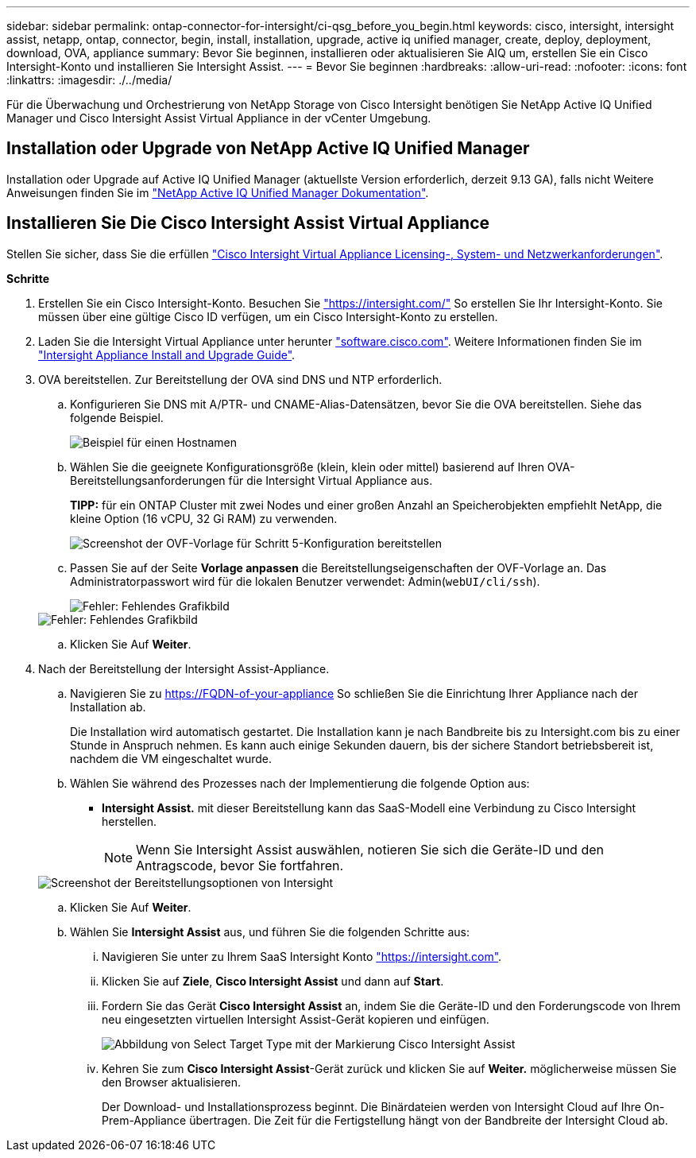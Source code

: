 ---
sidebar: sidebar 
permalink: ontap-connector-for-intersight/ci-qsg_before_you_begin.html 
keywords: cisco, intersight, intersight assist, netapp, ontap, connector, begin, install, installation, upgrade, active iq unified manager, create, deploy, deployment, download, OVA, appliance 
summary: Bevor Sie beginnen, installieren oder aktualisieren Sie AIQ um, erstellen Sie ein Cisco Intersight-Konto und installieren Sie Intersight Assist. 
---
= Bevor Sie beginnen
:hardbreaks:
:allow-uri-read: 
:nofooter: 
:icons: font
:linkattrs: 
:imagesdir: ./../media/


[role="lead"]
Für die Überwachung und Orchestrierung von NetApp Storage von Cisco Intersight benötigen Sie NetApp Active IQ Unified Manager und Cisco Intersight Assist Virtual Appliance in der vCenter Umgebung.



== Installation oder Upgrade von NetApp Active IQ Unified Manager

Installation oder Upgrade auf Active IQ Unified Manager (aktuellste Version erforderlich, derzeit 9.13 GA), falls nicht Weitere Anweisungen finden Sie im link:https://docs.netapp.com/us-en/active-iq-unified-manager/["NetApp Active IQ Unified Manager Dokumentation"].



== Installieren Sie Die Cisco Intersight Assist Virtual Appliance

Stellen Sie sicher, dass Sie die erfüllen https://www.cisco.com/c/en/us/td/docs/unified_computing/Intersight/b_Cisco_Intersight_Appliance_Getting_Started_Guide/b_Cisco_Intersight_Appliance_Getting_Started_Guide_chapter_0111.html?referring_site=RE&pos=1&page=https://www.cisco.com/c/en/us/td/docs/unified_computing/Intersight/b_Cisco_Intersight_Appliance_Getting_Started_Guide.html["Cisco Intersight Virtual Appliance Licensing-, System- und Netzwerkanforderungen"^].

*Schritte*

. Erstellen Sie ein Cisco Intersight-Konto. Besuchen Sie https://intersight.com/["https://intersight.com/"^] So erstellen Sie Ihr Intersight-Konto. Sie müssen über eine gültige Cisco ID verfügen, um ein Cisco Intersight-Konto zu erstellen.
. Laden Sie die Intersight Virtual Appliance unter herunter https://software.cisco.com/download/home/286319499/type/286323047/release/1.0.9-148["software.cisco.com"^]. Weitere Informationen finden Sie im https://www.cisco.com/c/en/us/td/docs/unified_computing/Intersight/b_Cisco_Intersight_Appliance_Getting_Started_Guide/b_Cisco_Intersight_Appliance_Install_and_Upgrade_Guide_chapter_00.html["Intersight Appliance Install and Upgrade Guide"^].
. OVA bereitstellen. Zur Bereitstellung der OVA sind DNS und NTP erforderlich.
+
.. Konfigurieren Sie DNS mit A/PTR- und CNAME-Alias-Datensätzen, bevor Sie die OVA bereitstellen. Siehe das folgende Beispiel.
+
image::ci-qsg_image1.png[Beispiel für einen Hostnamen, der für A/PTR-Datensätze verwendet wird]

.. Wählen Sie die geeignete Konfigurationsgröße (klein, klein oder mittel) basierend auf Ihren OVA-Bereitstellungsanforderungen für die Intersight Virtual Appliance aus.
+
*TIPP:* für ein ONTAP Cluster mit zwei Nodes und einer großen Anzahl an Speicherobjekten empfiehlt NetApp, die kleine Option (16 vCPU, 32 Gi RAM) zu verwenden.

+
image::ci-qsg_image2.png[Screenshot der OVF-Vorlage für Schritt 5-Konfiguration bereitstellen]

.. Passen Sie auf der Seite *Vorlage anpassen* die Bereitstellungseigenschaften der OVF-Vorlage an. Das Administratorpasswort wird für die lokalen Benutzer verwendet: Admin(`webUI/cli/ssh`).
+
image::ci-qsg_image3.png[Fehler: Fehlendes Grafikbild]

+
image::ci-qsg_image4.png[Fehler: Fehlendes Grafikbild]

.. Klicken Sie Auf *Weiter*.


. Nach der Bereitstellung der Intersight Assist-Appliance.
+
.. Navigieren Sie zu https://FQDN-of-your-appliance[] So schließen Sie die Einrichtung Ihrer Appliance nach der Installation ab.
+
Die Installation wird automatisch gestartet. Die Installation kann je nach Bandbreite bis zu Intersight.com bis zu einer Stunde in Anspruch nehmen. Es kann auch einige Sekunden dauern, bis der sichere Standort betriebsbereit ist, nachdem die VM eingeschaltet wurde.

.. Wählen Sie während des Prozesses nach der Implementierung die folgende Option aus:
+
*** *Intersight Assist.* mit dieser Bereitstellung kann das SaaS-Modell eine Verbindung zu Cisco Intersight herstellen.
+

NOTE: Wenn Sie Intersight Assist auswählen, notieren Sie sich die Geräte-ID und den Antragscode, bevor Sie fortfahren.

+
image::ci-qsg_image5.png[Screenshot der Bereitstellungsoptionen von Intersight]



.. Klicken Sie Auf *Weiter*.
.. Wählen Sie *Intersight Assist* aus, und führen Sie die folgenden Schritte aus:
+
... Navigieren Sie unter zu Ihrem SaaS Intersight Konto https://intersight.com["https://intersight.com"^].
... Klicken Sie auf *Ziele*, *Cisco Intersight Assist* und dann auf *Start*.
... Fordern Sie das Gerät *Cisco Intersight Assist* an, indem Sie die Geräte-ID und den Forderungscode von Ihrem neu eingesetzten virtuellen Intersight Assist-Gerät kopieren und einfügen.
+
image::ci-qsg_image6.png[Abbildung von Select Target Type mit der Markierung Cisco Intersight Assist]

... Kehren Sie zum *Cisco Intersight Assist*-Gerät zurück und klicken Sie auf *Weiter.* möglicherweise müssen Sie den Browser aktualisieren.
+
Der Download- und Installationsprozess beginnt. Die Binärdateien werden von Intersight Cloud auf Ihre On-Prem-Appliance übertragen. Die Zeit für die Fertigstellung hängt von der Bandbreite der Intersight Cloud ab.






